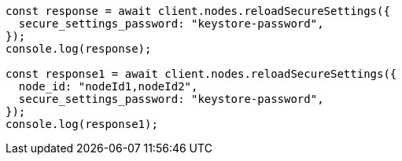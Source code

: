 // This file is autogenerated, DO NOT EDIT
// Use `node scripts/generate-docs-examples.js` to generate the docs examples

[source, js]
----
const response = await client.nodes.reloadSecureSettings({
  secure_settings_password: "keystore-password",
});
console.log(response);

const response1 = await client.nodes.reloadSecureSettings({
  node_id: "nodeId1,nodeId2",
  secure_settings_password: "keystore-password",
});
console.log(response1);
----
